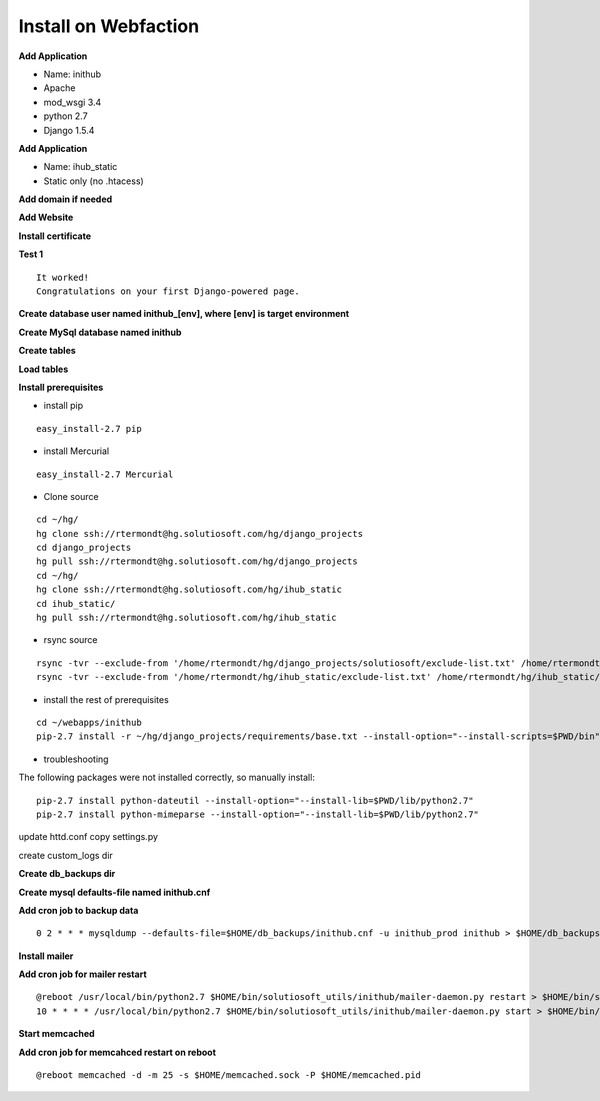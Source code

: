 Install on Webfaction 
=======================

**Add Application**

* Name: inithub
* Apache
* mod_wsgi 3.4
* python 2.7
* Django 1.5.4

**Add Application**

* Name: ihub_static
* Static only (no .htacess)

**Add domain if needed**

**Add Website**

**Install certificate**

**Test 1**

::

	It worked!
	Congratulations on your first Django-powered page.

**Create database user named inithub_[env], where [env] is target environment**

**Create MySql database named inithub**

**Create tables**

**Load tables**

**Install prerequisites**

* install pip

::

	easy_install-2.7 pip

* install Mercurial

::

	easy_install-2.7 Mercurial

* Clone source

::

    cd ~/hg/
    hg clone ssh://rtermondt@hg.solutiosoft.com/hg/django_projects
    cd django_projects
    hg pull ssh://rtermondt@hg.solutiosoft.com/hg/django_projects
    cd ~/hg/
    hg clone ssh://rtermondt@hg.solutiosoft.com/hg/ihub_static
    cd ihub_static/
    hg pull ssh://rtermondt@hg.solutiosoft.com/hg/ihub_static

* rsync source

::

	rsync -tvr --exclude-from '/home/rtermondt/hg/django_projects/solutiosoft/exclude-list.txt' /home/rtermondt/hg/django_projects/solutiosoft/ /home/rtermondt/webapps/inithub/solutiosoft/
	rsync -tvr --exclude-from '/home/rtermondt/hg/ihub_static/exclude-list.txt' /home/rtermondt/hg/ihub_static/ /home/rtermondt/webapps/ihub_static/

* install the rest of prerequisites

::

	cd ~/webapps/inithub
	pip-2.7 install -r ~/hg/django_projects/requirements/base.txt --install-option="--install-scripts=$PWD/bin" --install-option="--install-lib=$PWD/lib/python2.7"

* troubleshooting
The following packages were not installed correctly, so manually install:

::

	pip-2.7 install python-dateutil --install-option="--install-lib=$PWD/lib/python2.7"
	pip-2.7 install python-mimeparse --install-option="--install-lib=$PWD/lib/python2.7"

update httd.conf
copy settings.py
	
create custom_logs	dir

**Create db_backups dir**	

**Create mysql defaults-file named inithub.cnf**	
	
**Add cron job to backup data**

::

	0 2 * * * mysqldump --defaults-file=$HOME/db_backups/inithub.cnf -u inithub_prod inithub > $HOME/db_backups/inithub-`date +\%Y\%m\%d`.sql

**Install mailer**

**Add cron job for mailer restart**

::

	@reboot /usr/local/bin/python2.7 $HOME/bin/solutiosoft_utils/inithub/mailer-daemon.py restart > $HOME/bin/solutiosoft_utils/inithub/cron.log 2>&1
	10 * * * * /usr/local/bin/python2.7 $HOME/bin/solutiosoft_utils/inithub/mailer-daemon.py start > $HOME/bin/solutiosoft_utils/inithub/cron.log 2>&1

**Start memcached**

**Add cron job for memcahced restart on reboot**

::

	@reboot memcached -d -m 25 -s $HOME/memcached.sock -P $HOME/memcached.pid

